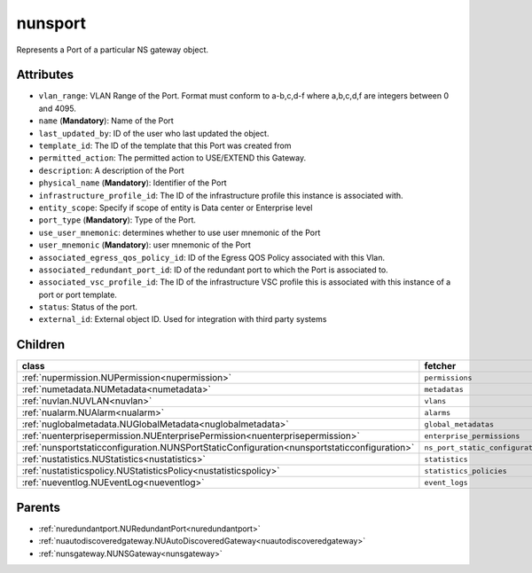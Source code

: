 .. _nunsport:

nunsport
===========================================

.. class:: nunsport.NUNSPort(bambou.nurest_object.NUMetaRESTObject,):

Represents a Port of a particular NS gateway object.


Attributes
----------


- ``vlan_range``: VLAN Range of the Port.  Format must conform to a-b,c,d-f where a,b,c,d,f are integers between 0 and 4095.

- ``name`` (**Mandatory**): Name of the Port

- ``last_updated_by``: ID of the user who last updated the object.

- ``template_id``: The ID of the template that this Port was created from

- ``permitted_action``: The permitted  action to USE/EXTEND  this Gateway.

- ``description``: A description of the Port

- ``physical_name`` (**Mandatory**): Identifier of the Port

- ``infrastructure_profile_id``: The ID of the infrastructure profile this instance is associated with.

- ``entity_scope``: Specify if scope of entity is Data center or Enterprise level

- ``port_type`` (**Mandatory**): Type of the Port.

- ``use_user_mnemonic``: determines whether to use user mnemonic of the Port

- ``user_mnemonic`` (**Mandatory**): user mnemonic of the Port

- ``associated_egress_qos_policy_id``: ID of the Egress QOS Policy associated with this Vlan.

- ``associated_redundant_port_id``: ID of the redundant port to which the Port is associated to.

- ``associated_vsc_profile_id``: The ID of the infrastructure VSC profile this is associated with this instance of a port or port template.

- ``status``: Status of the port.

- ``external_id``: External object ID. Used for integration with third party systems




Children
--------

================================================================================================================================================               ==========================================================================================
**class**                                                                                                                                                      **fetcher**

:ref:`nupermission.NUPermission<nupermission>`                                                                                                                   ``permissions`` 
:ref:`numetadata.NUMetadata<numetadata>`                                                                                                                         ``metadatas`` 
:ref:`nuvlan.NUVLAN<nuvlan>`                                                                                                                                     ``vlans`` 
:ref:`nualarm.NUAlarm<nualarm>`                                                                                                                                  ``alarms`` 
:ref:`nuglobalmetadata.NUGlobalMetadata<nuglobalmetadata>`                                                                                                       ``global_metadatas`` 
:ref:`nuenterprisepermission.NUEnterprisePermission<nuenterprisepermission>`                                                                                     ``enterprise_permissions`` 
:ref:`nunsportstaticconfiguration.NUNSPortStaticConfiguration<nunsportstaticconfiguration>`                                                                      ``ns_port_static_configurations`` 
:ref:`nustatistics.NUStatistics<nustatistics>`                                                                                                                   ``statistics`` 
:ref:`nustatisticspolicy.NUStatisticsPolicy<nustatisticspolicy>`                                                                                                 ``statistics_policies`` 
:ref:`nueventlog.NUEventLog<nueventlog>`                                                                                                                         ``event_logs`` 
================================================================================================================================================               ==========================================================================================



Parents
--------


- :ref:`nuredundantport.NURedundantPort<nuredundantport>`

- :ref:`nuautodiscoveredgateway.NUAutoDiscoveredGateway<nuautodiscoveredgateway>`

- :ref:`nunsgateway.NUNSGateway<nunsgateway>`


